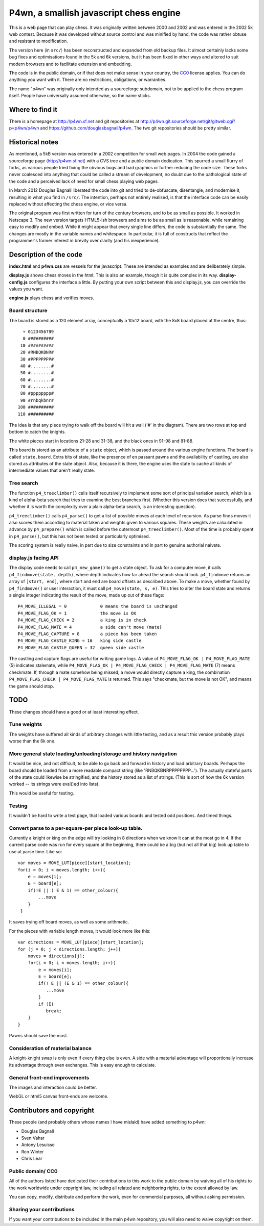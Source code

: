 P4wn, a smallish javascript chess engine
~~~~~~~~~~~~~~~~~~~~~~~~~~~~~~~~~~~~~~~~

This is a web page that can play chess. It was originally written
between 2000 and 2002 and was entered in the 2002 5k web contest.
Because it was developed without source control and was minified by
hand, the code was rather obtuse and resistant to modification.

The version here (in ``src/``) has been reconstructed and expanded
from old backup files. It almost certainly lacks some bug fixes and
optimisations found in the 5k and 6k versions, but it has been fixed
in other ways and altered to suit modern browsers and to facilitate
extension and embedding.

The code is in the public domain, or if that does not make sense in
your country, the CC0_ license applies. You can do anything you want
with it. There are no restrictions, obligations, or warranties.

.. _CC0: http://creativecommons.org/publicdomain/zero/1.0/

The name "p4wn" was originally only intended as a sourceforge
subdomain, not to be applied to the chess program itself. People have
universally assumed otherwise, so the name sticks.

Where to find it
================

There is a homepage at http://p4wn.sf.net and git repositories at
http://p4wn.git.sourceforge.net/git/gitweb.cgi?p=p4wn/p4wn and
https://github.com/douglasbagnall/p4wn. The two git repositories
should be pretty similar.

Historical notes
================

As mentioned, a 5kB version was entered in a 2002 competition for
small web pages. In 2004 the code gained a sourceforge page
(http://p4wn.sf.net) with a CVS tree and a public domain dedication.
This spurred a small flurry of forks, as various people tried fixing
the obvious bugs and bad graphics or further reducing the code size.
These forks never coalesced into anything that could be called a
stream of development, no doubt due to the pathological state of the
code and a perceived lack of need for small chess playing web pages.

In March 2012 Douglas Bagnall liberated the code into git and tried to
de-obfuscate, disentangle, and modernise it, resulting in what you
find in ``/src/``. The intention, perhaps not entirely realised, is
that the interface code can be easily replaced without affecting the
chess engine, or vice versa.

The original program was first written for turn of the century
browsers, and to be as small as possible. It worked in Netscape 3. The
new version targets HTML5-ish browsers and aims to be as small as is
reasonable, while remaining easy to modify and embed. While it might
appear that every single line differs, the code is substantially the
same. The changes are mostly in the variable names and whitespace. In
particular, it is full of constructs that reflect the programmer's
former interest in brevity over clarity (and his inexperience).

Description of the code
=======================

**index.html** and **p4wn.css** are vessels for the javascript. These
are intended as examples and are deliberately simple.

**display.js** shows chess moves in the html. This is also an example,
though it is quite complex in its way. **display-config.js**
configures the interface a little. By putting your own script between
this and display.js, you can override the values you want.

**engine.js** plays chess and verifies moves.

Board structure
---------------

The board is stored as a 120 element array, conceptually a 10x12
board, with the 8x8 board placed at the centre, thus::

   + 0123456789
   0 ##########
  10 ##########
  20 #RNBQKBNR#
  30 #PPPPPPPP#
  40 #........#
  50 #........#
  60 #........#
  70 #........#
  80 #pppppppp#
  90 #rnbqkbnr#
 100 ##########
 110 ##########

The idea is that any piece trying to walk off the board will hit a
wall ('#' in the diagram). There are two rows at top and bottom to
catch the knights.

The white pieces start in locations 21-28 and 31-38, and the black
ones in 91-98 and 81-88.

This board is stored as an attribute of a ``state`` object, which is
passed around the various engine functions. The board is called
``state.board``. Extra bits of state, like the presence of en passant
pawns and the availability of castling, are also stored as attributes
of the state object. Also, because it is there, the engine uses the
state to cache all kinds of intermediate values that aren't really
state.

Tree search
-----------

The function ``p4_treeclimber()`` calls itself recursively to
implement some sort of principal variation search, which is a kind of
alpha-beta search that tries to examine the best branches first.
(Whether this version does that successfully, and whether it is worth
the complexity over a plain alpha-beta search, is an interesting
question).

``p4_treeclimber()`` calls ``p4_parse()`` to get a list of possible
moves at each level of recursion. As parse finds moves it also scores
them according to material taken and weights given to various squares.
These weights are calculated in advance by ``p4_prepare()`` which is
called before the outermost ``p4_treeclimber()``. Most of the time is
probably spent in ``p4_parse()``, but this has not been tested or
particularly optimised.

The scoring system is really naive, in part due to size constraints
and in part to genuine authorial naivete.

display.js facing API
---------------------

The display code needs to call ``p4_new_game()`` to get a state
object. To ask for a computer move, it calls ``p4_findmove(state,
depth)``, where depth indicates how far ahead the search should look.
``p4_findmove`` returns an array of ``[start, end]``, where start and
end are board offsets as described above. To make a move, whether
found by ``p4_findmove()`` or user interaction, it must call
``p4_move(state, s, e)``. This tries to alter the board state and
returns a single integer indicating the result of the move, made up
out of these flags::

 P4_MOVE_ILLEGAL = 0             0 means the board is unchanged
 P4_MOVE_FLAG_OK = 1             the move is OK
 P4_MOVE_FLAG_CHECK = 2          a king is in check
 P4_MOVE_FLAG_MATE = 4           a side can't move (mate)
 P4_MOVE_FLAG_CAPTURE = 8        a piece has been taken
 P4_MOVE_FLAG_CASTLE_KING = 16   king side castle
 P4_MOVE_FLAG_CASTLE_QUEEN = 32  queen side castle

The castling and capture flags are useful for writing game logs. A
value of ``P4_MOVE_FLAG_OK | P4_MOVE_FLAG_MATE`` (5) indicates
stalemate, while ``P4_MOVE_FLAG_OK | P4_MOVE_FLAG_CHECK |
P4_MOVE_FLAG_MATE`` (7) means checkmate. If, through a mate somehow
being missed, a move would directly capture a king, the combination
``P4_MOVE_FLAG_CHECK | P4_MOVE_FLAG_MATE`` is returned. This says
"checkmate, but the move is not OK", and means the game should stop.


TODO
====

These changes should have a good or at least interesting effect.

Tune weights
------------

The weights have suffered all kinds of arbitrary changes with little
testing, and as a result this version probably plays worse than the 6k
one.

More general state loading/unloading/storage and history navigation
-------------------------------------------------------------------

It would be nice, and not difficult, to be able to go back and forward
in history and load arbitrary boards. Perhaps the board should be
loaded from a more readable compact string (like
'RNBQKBNRPPPPPPPP...'). The actually stateful parts of the state could
likewise be stringified, and the history stored as a list of strings.
(This is sort of how the 6k version worked -- its strings were
eval()ed into lists).

This would be useful for testing.

Testing
-------

It wouldn't be hard to write a test page, that loaded various boards
and tested odd positions.  And timed things.

Convert parse to a per-square-per piece look-up table.
------------------------------------------------------

Currently a knight or king on the edge will try looking in 8
directions when we know it can at the most go in 4. If the current
parse code was run for every square at the beginning, there could be a
big (but not all that big) look up table to use at parse time. Like
so::

   var moves = MOVE_LUT[piece][start_location];
   for(i = 0; i < moves.length; i++){
       e = moves[i];
       E = board[e];
       if(!E || ( E & 1) == other_colour){
           ...move
       }
    }

It saves trying off board moves, as well as some arithmetic.

For the pieces with variable length moves, it would look more like this::

   var directions = MOVE_LUT[piece][start_location];
   for (j = 0; j < directions.length; j++){
       moves = directions[j];
       for(i = 0; i < moves.length; i++){
           e = moves[i];
           E = board[e];
           if(! E || (E & 1) == other_colour){
              ...move
           }
           if (E)
              break;
       }
   }

Pawns should save the most.


Consideration of material balance
---------------------------------

A knight-knight swap is only even if every thing else is even. A side
with a material advantage will proportionally increase its advantage
through even exchanges.  This is easy enough to calculate.


General front-end improvements
------------------------------

The images and interaction could be better.

WebGL or html5 canvas front-ends are welcome.

Contributors and copyright
==========================

These people (and probably others whose names I have mislaid) have
added something to p4wn:

* Douglas Bagnall
* Sven Vahar
* Antony Lesuisse
* Ron Winter
* Chris Lear

Public domain/ CC0
------------------

All of the authors listed have dedicated their contributions to this
work to the public domain by waiving all of his rights to the work
worldwide under copyright law, including all related and neighboring
rights, to the extent allowed by law.

You can copy, modify, distribute and perform the work, even for
commercial purposes, all without asking permission.

Sharing your contributions
--------------------------

If you want your contributions to be included in the main p4wn
repository, you will also need to waive copyright on them.


.. This README written in reStructuredText for automated html markup.
.. Apologies to plain text readers for the occasional odd construct.
